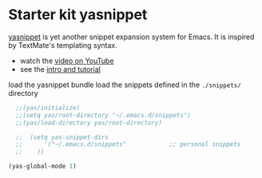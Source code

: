 * Starter kit yasnippet
[[http://code.google.com/p/yasnippet/][yasnippet]] is yet another snippet expansion system for Emacs.  It is
inspired by TextMate's templating syntax.
- watch the [[http://www.youtube.com/watch?v=vOj7btx3ATg][video on YouTube]]
- see the [[http://yasnippet.googlecode.com/svn/trunk/doc/index.html][intro and tutorial]]

load the yasnippet bundle 
load the snippets defined in the =./snippets/= directory
#+begin_src emacs-lisp
	;;(yas/initialize)
	;;(setq yas/root-directory "~/.emacs.d/snippets")
	;;(yas/load-directory yas/root-directory)

	;;  (setq yas-snippet-dirs
	;;      '("~/.emacs.d/snippets"            ;; personal snippets
	;;	  ))

  (yas-global-mode 1)
#+end_src

